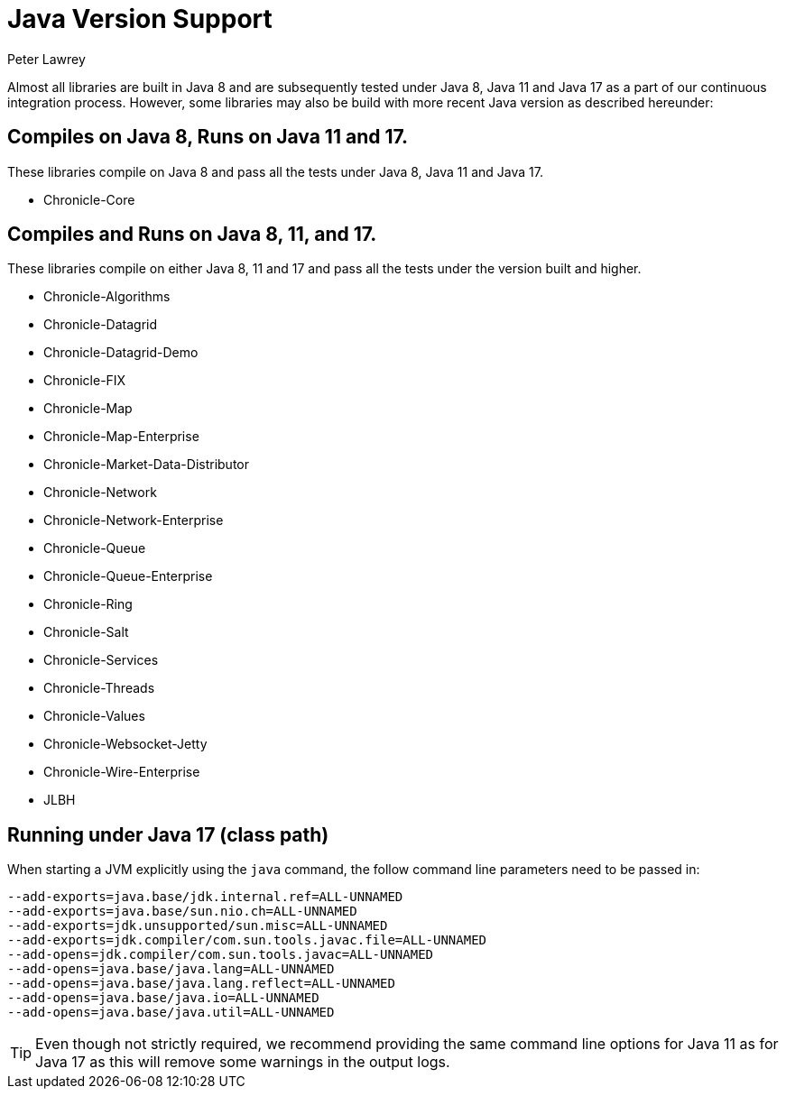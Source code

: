 = Java Version Support
Peter Lawrey

Almost all libraries are built in Java 8 and are subsequently tested under Java 8, Java 11 and Java 17 as a part of our continuous integration process. However, some libraries may also be build with more recent Java version as described hereunder:

== Compiles on Java 8, Runs on Java 11 and 17.

These libraries compile on Java 8 and pass all the tests under Java 8, Java 11 and Java 17.

- Chronicle-Core

== Compiles and Runs on Java 8, 11, and 17.

These libraries compile on either Java 8, 11 and 17 and pass all the tests under the version built and higher.

- Chronicle-Algorithms
- Chronicle-Datagrid
- Chronicle-Datagrid-Demo
- Chronicle-FIX
- Chronicle-Map
- Chronicle-Map-Enterprise
- Chronicle-Market-Data-Distributor
- Chronicle-Network 
- Chronicle-Network-Enterprise
- Chronicle-Queue
- Chronicle-Queue-Enterprise
- Chronicle-Ring
- Chronicle-Salt
- Chronicle-Services
- Chronicle-Threads
- Chronicle-Values
- Chronicle-Websocket-Jetty
- Chronicle-Wire-Enterprise
- JLBH

== Running under Java 17 (class path)
When starting a JVM explicitly using the `java` command, the follow command line parameters need to be passed in:

[source, shell script]
----
--add-exports=java.base/jdk.internal.ref=ALL-UNNAMED
--add-exports=java.base/sun.nio.ch=ALL-UNNAMED
--add-exports=jdk.unsupported/sun.misc=ALL-UNNAMED
--add-exports=jdk.compiler/com.sun.tools.javac.file=ALL-UNNAMED
--add-opens=jdk.compiler/com.sun.tools.javac=ALL-UNNAMED
--add-opens=java.base/java.lang=ALL-UNNAMED
--add-opens=java.base/java.lang.reflect=ALL-UNNAMED
--add-opens=java.base/java.io=ALL-UNNAMED
--add-opens=java.base/java.util=ALL-UNNAMED
----

TIP: Even though not strictly required, we recommend providing the same command line options for Java 11 as for Java 17 as this will remove some warnings in the output logs.
